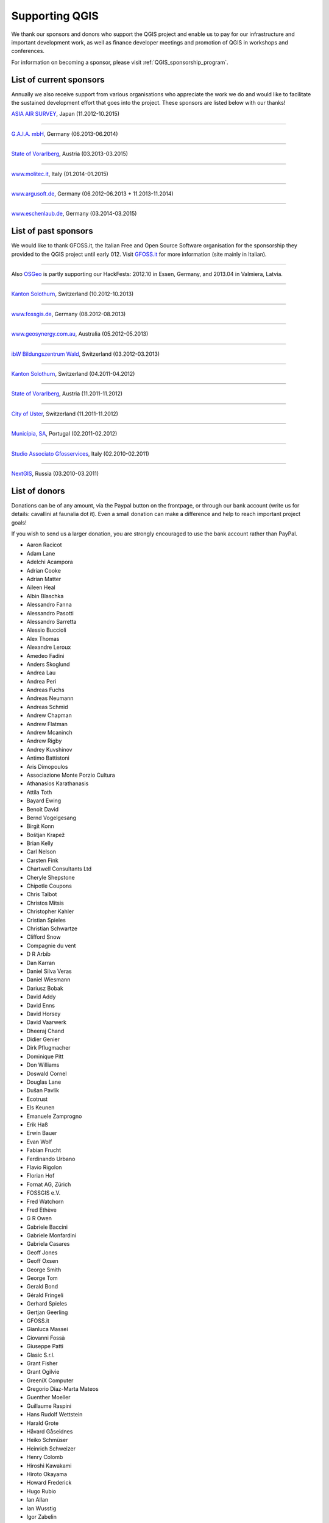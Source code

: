 .. _QGIS-sponsoring:

Supporting QGIS
===============

We thank our sponsors and donors who support the QGIS project and enable us to pay
for our infrastructure and important development work, as well as finance developer 
meetings and promotion of QGIS in workshops and conferences.

For information on becoming a sponsor, please visit :ref:`QGIS_sponsorship_program`.


.. |bronze| image:: /static/site/about/images/bronze.png
   :width: 60 px

.. |silver| image:: /static/site/about/images/silver.png
   :width: 75 px

.. |gold| image:: /static/site/about/images/gold.png
   :width: 100 px


.. _list_of_sponsors:

List of current sponsors
------------------------

Annually we also receive support from various organisations who appreciate the
work we do and would like to facilitate the sustained development effort that
goes into the project. These sponsors are listed below with our thanks!

|gold|
|aas_long|

`ASIA AIR SURVEY <http://www.asiaairsurvey.com/>`_, Japan (11.2012-10.2015)

.. |aas_long| image:: /static/site/about/images/aas_long.png
   :width: 600 px

----

|silver| |gaia|

`G.A.I.A. mbH <http://www.gaia-mbh.de>`_, Germany (06.2013-06.2014)

.. |gaia| image:: /static/site/about/images/gaia.png
   :width: 191 px

----

|silver| |land_f|

`State of Vorarlberg <http://www.vorarlberg.at/>`_, Austria (03.2013-03.2015)

.. |land_f| image:: /static/site/about/images/land_f.jpg
   :width: 290 px

----

|bronze| |molitec|

`www.molitec.it <http://www.molitec.it/>`_, Italy (01.2014-01.2015)

.. |molitec| image:: /static/site/about/images/molitec.png
   :width: 150 px

----

|bronze| |argus|

`www.argusoft.de <http://www.argusoft.de/>`_, Germany (06.2012-06.2013 + 11.2013-11.2014)

.. |argus| image:: /static/site/about/images/argus.jpg
   :width: 150 px


----

|bronze| |claasleinert|

`www.eschenlaub.de <http://www.eschenlaub.de/>`_, Germany (03.2014-03.2015)

.. |claasleinert| image:: /static/site/about/images/claas_leinert.png
..   :width: 150 px


List of past sponsors
---------------------


.. image:: /static/site/about/images/gfoss.png
   :width: 150 px
   :align: left

We would like to thank GFOSS.it, the Italian Free and Open Source Software
organisation for the sponsorship they provided to the QGIS project until early
012. Visit `GFOSS.it <http://gfoss.it/>`_ for more information (site mainly in
Italian).

----

.. image:: /static/site/about/images/osgeo.png
   :width: 100 px
   :align: left

Also `OSGeo <http://www.osgeo.org/>`_ is partly supporting our HackFests: 2012.10
in Essen, Germany, and 2013.04 in Valmiera, Latvia.

----

|silver| |sogis|

`Kanton Solothurn <http://www.agi.so.ch/>`_, Switzerland (10.2012-10.2013)

.. |sogis| image:: /static/site/about/images/sogis.gif
   :width: 150 px

----

|bronze| |fossgisev|

`www.fossgis.de <http://www.fossgis.de/>`_, Germany (08.2012-08.2013)

.. |fossgisev| image:: /static/site/about/images/fossgisev.png
   :width: 140 px

----

|bronze| |geosynergy|

`www.geosynergy.com.au <http://www.geosynergy.com.au/>`_, Australia (05.2012-05.2013)

.. |geosynergy| image:: /static/site/about/images/geosynergy.jpg
   :width: 150 px

----

|bronze| |ibw_bzwm|

`ibW Bildungszentrum Wald <http://www.bzwmaienfeld.ch/>`_, Switzerland (03.2012-03.2013)

.. |ibw_bzwm| image:: /static/site/about/images/ibw_bzwm.png
   :width: 150 px

----

|silver| |sogis|

`Kanton Solothurn <http://www.agi.so.ch/>`_, Switzerland (04.2011-04.2012)

.. sogis as image already defined above

----

|silver| |land_f|

`State of Vorarlberg <http://www.vorarlberg.at/>`_, Austria (11.2011-11.2012)

.. land_f image already defined above

----

|bronze| |uster|

`City of Uster <http://gis.uster.ch/>`_, Switzerland (11.2011-11.2012)

.. |uster| image:: /static/site/about/images/uster.gif
   :width: 100 px

----

|bronze| |municipia|

`Municípia, SA <http://www.municipia.pt/>`_, Portugal (02.2011-02.2012)

.. |municipia| image:: /static/site/about/images/municipia.jpg
   :width: 78 px

----

|bronze| |gfosservices|

`Studio Associato Gfosservices <http://www.gfosservices.com/>`_, Italy (02.2010-02.2011)

.. |gfosservices| image:: /static/site/about/images/gfosservices.jpg
   :width: 55 px

----

|bronze| |nextgis|

`NextGIS <http://nextgis.org/>`_, Russia (03.2010-03.2011)

.. |nextgis| image:: /static/site/about/images/nextgis.gif
   :width: 130 px

List of donors
--------------


Donations can be of any amount, via the Paypal button on the frontpage, or through our bank account (write
us for details: cavallini at faunalia dot it). Even a small donation can make a
difference and help to reach important project goals!

If you wish to send us a larger donation, you are strongly encouraged to use the
bank account rather than PayPal.

* Aaron Racicot
* Adam Lane
* Adelchi Acampora
* Adrian Cooke
* Adrian Matter
* Aileen Heal
* Albin Blaschka
* Alessandro Fanna
* Alessandro Pasotti
* Alessandro Sarretta
* Alessio Buccioli
* Alex Thomas
* Alexandre Leroux
* Amedeo Fadini
* Anders Skoglund
* Andrea Lau
* Andrea Peri
* Andreas Fuchs
* Andreas Neumann
* Andreas Schmid
* Andrew Chapman
* Andrew Flatman
* Andrew Mcaninch
* Andrew Rigby
* Andrey Kuvshinov
* Antimo Battistoni
* Aris Dimopoulos
* Associazione Monte Porzio Cultura
* Athanasios Karathanasis
* Attila Toth
* Bayard Ewing
* Benoit David
* Bernd Vogelgesang
* Birgit Konn
* Boštjan Krapež
* Brian Kelly
* Carl Nelson
* Carsten Fink
* Chartwell Consultants Ltd
* Cheryle Shepstone
* Chipotle Coupons
* Chris Talbot
* Christos Mitsis
* Christopher Kahler
* Cristian Spieles
* Christian Schwartze
* Clifford Snow
* Compagnie du vent
* D R Arbib
* Dan Karran
* Daniel Silva Veras
* Daniel Wiesmann
* Dariusz Bobak
* David Addy
* David Enns
* David Horsey
* David Vaarwerk
* Dheeraj Chand
* Didier Genier
* Dirk Pflugmacher
* Dominique Pitt
* Don Williams
* Doswald Cornel
* Douglas Lane
* Dušan Pavlík
* Ecotrust
* Els Keunen
* Emanuele Zamprogno
* Erik Haß
* Erwin Bauer
* Evan Wolf
* Fabian Frucht
* Ferdinando Urbano
* Flavio Rigolon
* Florian Hof
* Fornat AG, Zürich
* FOSSGIS e.V.
* Fred Watchorn
* Fred Ethève
* G R Owen
* Gabriele Baccini
* Gabriele Monfardini
* Gabriela Casares
* Geoff Jones
* Geoff Oxsen
* George Smith
* George Tom
* Gerald Bond
* Gérald Fringeli
* Gerhard Spieles
* Gertjan Geerling
* GFOSS.it
* Gianluca Massei
* Giovanni Fossà
* Giuseppe Patti
* Glasic S.r.l.
* Grant Fisher
* Grant Ogilvie
* GreeniX Computer
* Gregorio Díaz-Marta Mateos
* Guenther Moeller
* Guillaume Raspini
* Hans Rudolf Wettstein
* Harald Grote
* Håvard Gåseidnes
* Heiko Schmüser
* Heinrich Schweizer
* Henry Colomb
* Hiroshi Kawakami
* Hiroto Okayama
* Howard Frederick
* Hugo Rubio
* Ian Allan
* Ian Wusstig
* Igor Zabelin
* Ivan Mincik
* Ivan Marchesini
* Jake Maier
* Jacopo Ognibene
* James Larsen
* James Crone
* Jan Militzer
* Janne Jakob Fleischer
* Jaroslaw Kowalczyk
* Jason Jorgenson
* Jean Denis Giguère
* Jean Roc Morreale
* Jean Sébastien Dehecq
* Jesus Aguilera Rubio
* Jesús Gómez Fernández
* Jim Litts
* Jim Mann
* Jiří Bělohlávek
* Joachim Aurbacher
* Johannes Lauber
* John C. Tull
* John Dean
* John Milligan
* Jorge Pintocorne
* José Alfonso de Tomás Gargantilla
* Jose Augusto Faes
* Julien Villery
* Julien-Pierre Guilloux
* Junji Yamakawa
* K Brock Riedell
* Kanton Solothurn SOGIS
* Kenton Ngo
* Kevin Hansen
* Kevin Shook
* Klaus Weddeling
* Klaus Sterzenbach
* Kristian Stadelmayr
* Kurt Esko
* Laura Burnette
* Laurent Bréton
* Laurent Vidal
* Lorenzo Becchi
* Luca Casagrande
* Luca Manganelli
* Luca Mestroni
* Lutz Bornschein
* M de Bresser
* Maciej Sieczka
* Maciej Latek
* Manfred Schön
* Marc Monnerat
* Marcel Van Dorst
* Marcelo Soares Souza
* Mark Siebel
* Mark Douglas
* Mark Hoschek
* Maria Antonia Brovelli
* Mario Tarantola
* Marselle Sjoden
* Martin Kugler
* Massimo Cuomo
* Mateusz Loskot
* Matt Foy
* Matt Wilkie
* Matteo Ghetta
* Maximilian Lohse
* Michael Hintzke
* Michael Schweizer
* Michele Beneventi
* Miguel Fernández Astudillo
* Mikhail Sivakov
* Mikko Suonio
* Mohamed Al Merri
* Mohamed Kamal
* Moshe Dr. Shirav
* Murray Swanson
* Nelson Silva
* Niccolò Marchi
* Niccolo Rigacci
* Nikita Mozgunov
* Nikolaos Alexandris
* Nikolaos Christou
* Nikolaou Konstantinos
* Norman Trowell
* Ola Martin Krog
* Oliver Schonrock
* Oriental Rugs Online
* Oronzo Antonio Longo
* Osvaldo Mascetti
* Otto Dassau
* Pablo Torres Carreira
* Paolo Cavallini
* Paolo Corti
* Paolo Livio Craveri
* Paul Hignett
* Patti Giuseppe
* Per Sjöstrand
* Peter Brodersen
* Peter Löwe
* Peter Moore
* Peter Paudits
* Peter Thuvander
* Peter Wells
* Phebe Meyers
* Planetek Italia s.r.l
* Productive Water Services
* Radoslaw Pasiok
* Ragnvald Larsen
* Ralph Hames
* Ralph Williams
* Ramaswamy Nagarajan
* Ramon Andinach
* Raymond Warriner
* Ravi
* Reiko Hayashi
* Riccardo Giaccari
* Richard Duivenvoorde
* Robert Nuske
* Robert Thurston
* Roberta Benetti
* Roberto Berchi
* Roberto Facoetti
* Russel Taylor
* Russell Rew
* S A Odell
* Sake Wagenaar
* Sebastian Cionoiu
* Sergey Khokhlov
* Shapesmart
* Silvio Grosso
* Simone Circosta
* Spencer Gardner
* Stefan Ziegler
* Stefan Price
* Stefan Sylla
* Stefano Menegon
* Steffen Götze
* Stephan Holl
* Sti Sas Di Meo
* Swampthing Environmental Inc.
* Thanasis Karathanasis
* Thibaut Goelff
* Thierry Gonon
* Tim Baggett
* Tim Gould
* Tishampati Dhar
* Tomas Trojacek
* Thomas Blake
* Thomas Dunz
* Thomas Engleder
* Thomas Gunzelmann
* Tony MacLeod
* Tyler Mitchell
* Ujaval Gandhi
* Uros Bernik
* Umberto Zulian
* Wendelin Schmit
* Werner Macho
* William Levering
* William Pallies
* Wolfgang Dennhöfer
* Yuan Harng Lee
* Yves Jacolin
* Zachary Patterson


